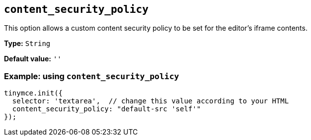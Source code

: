 [[content_security_policy]]
== `+content_security_policy+`

This option allows a custom content security policy to be set for the editor's iframe contents.

*Type:* `+String+`

*Default value:* `+''+`

=== Example: using `+content_security_policy+`

[source,js]
----
tinymce.init({
  selector: 'textarea',  // change this value according to your HTML
  content_security_policy: "default-src 'self'"
});
----
